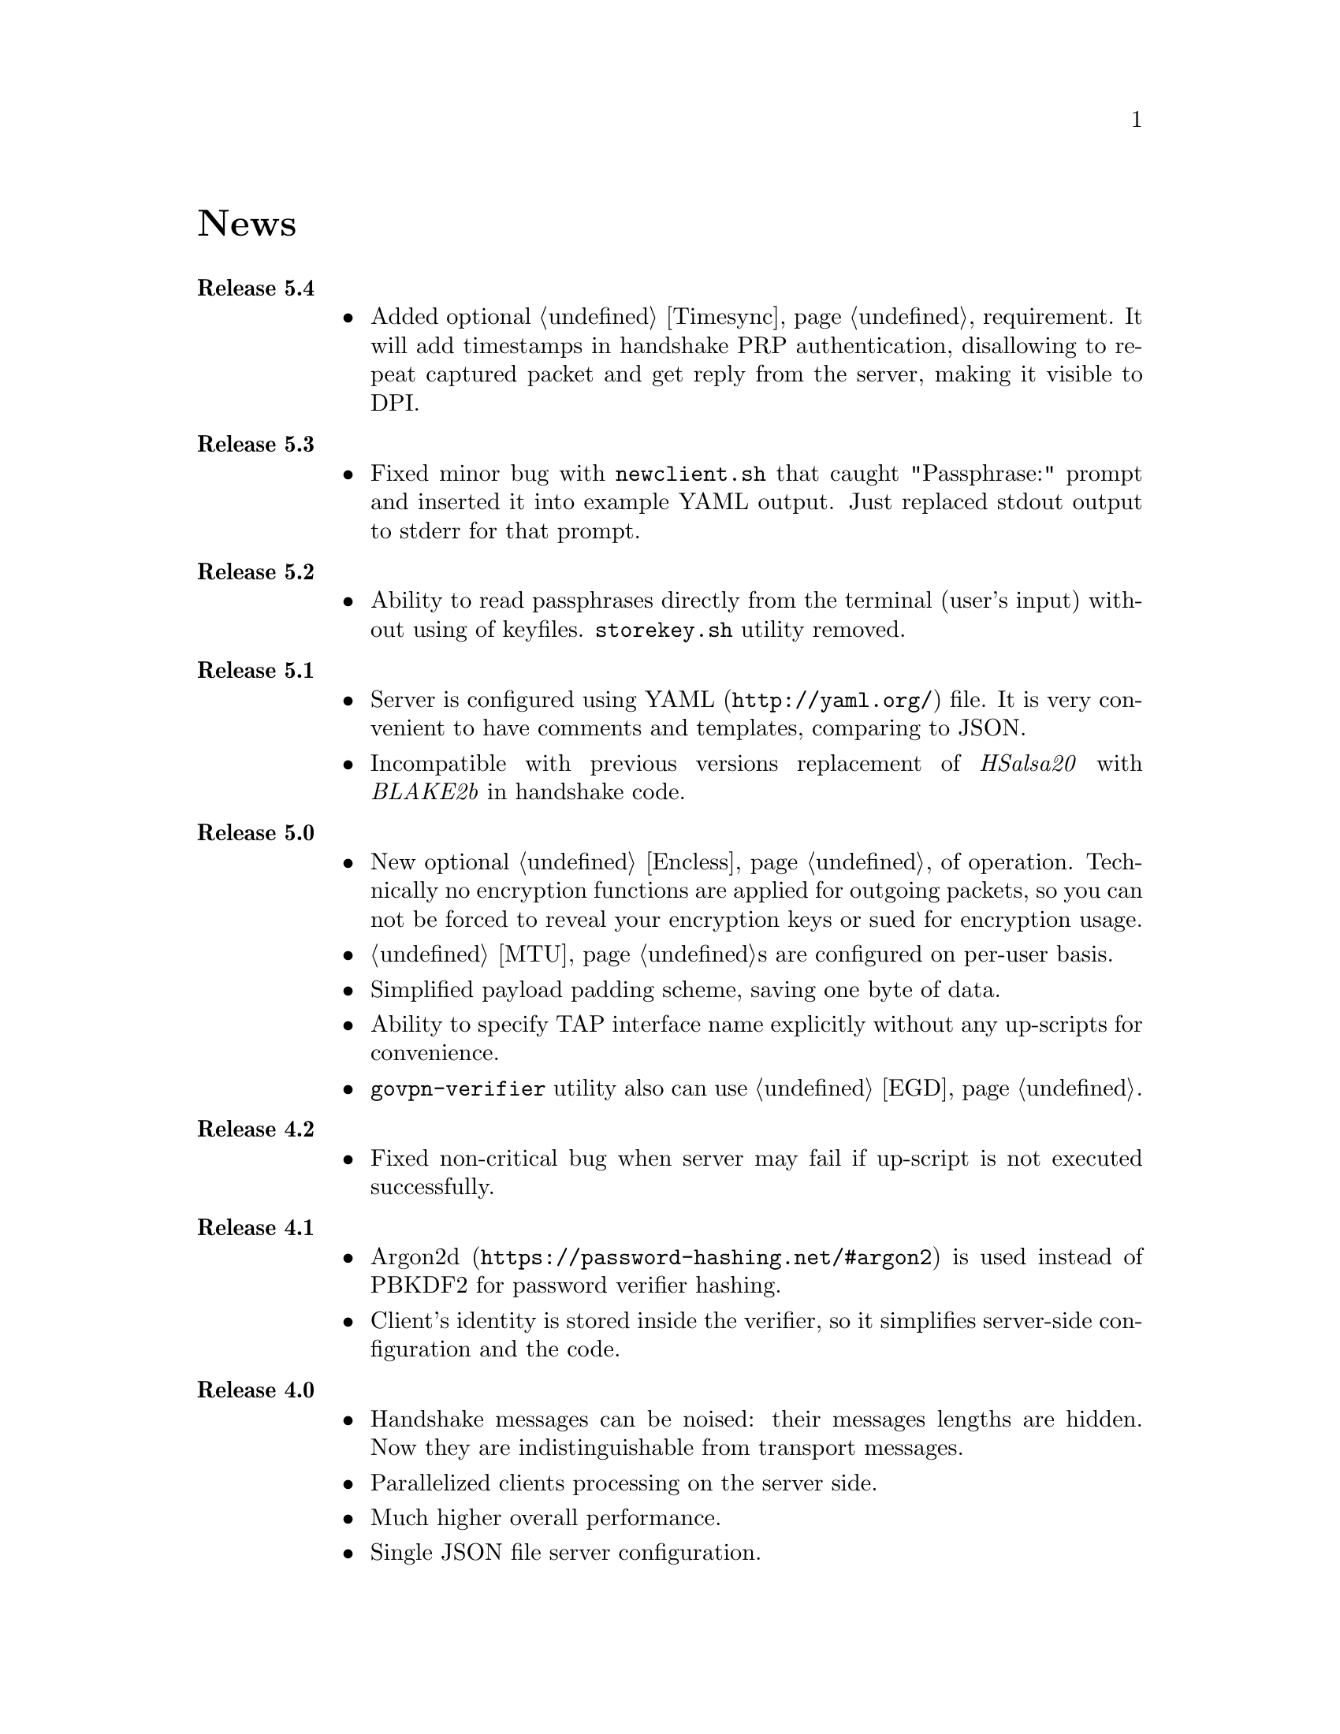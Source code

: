 @node News
@cindex Releases
@cindex News
@unnumbered News

@table @strong

@item @anchor{Release_5.4} Release 5.4
@cindex Release 5.4
@itemize
@item Added optional @ref{Timesync, time synchronization} requirement.
It will add timestamps in handshake PRP authentication, disallowing to
repeat captured packet and get reply from the server, making it visible
to DPI.
@end itemize

@item @anchor{Release_5.3} Release 5.3
@cindex Release 5.3
@itemize
@item Fixed minor bug with @code{newclient.sh} that caught
"Passphrase:" prompt and inserted it into example YAML output.
Just replaced stdout output to stderr for that prompt.
@end itemize

@item @anchor{Release_5.2} Release 5.2
@cindex Release 5.2
@itemize
@item Ability to read passphrases directly from the terminal (user's
input) without using of keyfiles. @code{storekey.sh} utility removed.
@end itemize

@item @anchor{Release_5.1} Release 5.1
@cindex Release 5.1
@itemize
@item Server is configured using @url{http://yaml.org/, YAML} file. It
is very convenient to have comments and templates, comparing to JSON.
@item Incompatible with previous versions replacement of @emph{HSalsa20}
with @emph{BLAKE2b} in handshake code.
@end itemize

@item @anchor{Release_5.0} Release 5.0
@cindex Release 5.0
@itemize
@item New optional @ref{Encless, encryptionless mode} of operation.
Technically no encryption functions are applied for outgoing packets, so
you can not be forced to reveal your encryption keys or sued for
encryption usage.
@item @ref{MTU}s are configured on per-user basis.
@item Simplified payload padding scheme, saving one byte of data.
@item Ability to specify TAP interface name explicitly without any
up-scripts for convenience.
@item @code{govpn-verifier} utility also can use @ref{EGD}.
@end itemize

@item @anchor{Release_4.2} Release 4.2
@cindex Release 4.2
@itemize
@item Fixed non-critical bug when server may fail if up-script is not
executed successfully.
@end itemize

@item @anchor{Release_4.1} Release 4.1
@cindex Release 4.1
@itemize
@item @url{https://password-hashing.net/#argon2, Argon2d} is used instead
of PBKDF2 for password verifier hashing.
@item Client's identity is stored inside the verifier, so it simplifies
server-side configuration and the code.
@end itemize

@item @anchor{Release_4.0} Release 4.0
@cindex Release 4.0
@itemize
@item Handshake messages can be noised: their messages lengths are
hidden. Now they are indistinguishable from transport messages.
@item Parallelized clients processing on the server side.
@item Much higher overall performance.
@item Single JSON file server configuration.
@end itemize

@item @anchor{Release_3.5} Release 3.5
@cindex Release 3.5
@itemize
@item Ability to use @ref{Network, TCP} network transport.
Server can listen on both UDP and TCP sockets.
@item Ability to use @ref{Proxy, HTTP proxies} (through CONNECT method)
for accessing the server. Server can also emulate HTTP proxy behaviour.
@item Updated Poly1305 library with ARM-related bugfixes.
@item Go 1.5+ version is highly recommended because of performance
reasons.
@end itemize

@item @anchor{Release_3.4} Release 3.4
@cindex Release 3.4
@itemize
@item Ability to use external @ref{EGD}-compatible PRNGs. Now you are
able to use GoVPN even on systems with the bad @code{/dev/random},
providing higher quality entropy from external sources.
@item Removed @code{-noncediff} option. It is replaced with in-memory
storage of seen nonces, thus eliminating possible replay attacks at all
without performance degradation related to inbound packets reordering.
@end itemize

@item @anchor{Release_3.3} Release 3.3
@cindex Release 3.3
@itemize
@item Compatibility with an old GNU Make 3.x. Previously only BSD Make
and GNU Make 4.x were supported.
@item /dev/urandom is used for correct client identity generation under
GNU/Linux systems. Previously /dev/random can produce less than required
128-bits of random.
@item Updated user manual examples.
@end itemize

@item @anchor{Release_3.2} Release 3.2
@cindex Release 3.2
@itemize
@item
Deterministic building: dependent libraries source code commits are
fixed in our makefiles.
@item
No Internet connection is needed for building the source code: all
required libraries are included in release tarballs.
@item
FreeBSD Make compatibility. GNU Make is not necessary anymore.
@end itemize

@item @anchor{Release_3.1} Release 3.1
@cindex Release 3.1
@itemize
@item
Diffie-Hellman public keys are encoded with Elligator algorithm when
sending over the wire, making them indistinguishable from the random
strings, preventing detection of successful decryption try when guessing
passwords (that are used to create DSA public keys). But this will
consume twice entropy for DH key generation in average.
@end itemize

@item @anchor{Release_3.0} Release 3.0
@cindex Release 3.0
@itemize
@item
EKE protocol is replaced by Augmented-EKE and static symmetric (both
sides have it) pre-shared key replaced with server-side verifier. This
requires, 64 more bytes in handshake traffic, Ed25519 dependency with
corresponding sign/verify computations, PBKDF2 dependency and its
usage on the client side during handshake.

A-EKE with PBKDF2-based verifiers is resistant to dictionary attacks,
can use human memorable passphrases instead of static keys and
server-side verifiers can not be used for authentication (compromised
server does not leak client's authentication keys/passphrases).

@item
Changed transport message structure: added payload packet's length.
This will increase transport overhead for two bytes, but heartbeat
packets became smaller

@item
Ability to hide underlying packets lengths by appending noise, junk
data during transmission. Each packet can be fill up-ed to its
maximal MTU size.

@item
Ability to hide underlying packets appearance rate, by generating
Constant Packet Rate traffic. This includes noise generation too.
@item
Per-peer @code{-timeout}, @code{-noncediff}, @code{-noise} and
@code{-cpr} configuration options for server.
@end itemize

@item @anchor{Release_2.4} Release 2.4
@cindex Release 2.4
@itemize
@item
Added ability to optionally run built-in HTTP-server responding with
JSON of all known connected peers information. Real-time client's
statistics.

@item
Documentation is explicitly licenced under GNU FDL 1.3+.
@end itemize

@item @anchor{Release_2.3} Release 2.3
@cindex Release 2.3
@itemize
@item
Handshake packets became indistinguishable from the random.
Now all GoVPN's traffic is the noise for men in the middle.

@item
Handshake messages are smaller (16% traffic reduce).

@item
Adversary now can not create malicious fake handshake packets that
will force server to generate private DH key, preventing entropy
consuming and resource heavy computations.
@end itemize

@item @anchor{Release_2.2} Release 2.2
@cindex Release 2.2
@itemize
@item Fixed several possible channel deadlocks.
@end itemize

@item @anchor{Release_2.1} Release 2.1
@cindex Release 2.1
@itemize
@item Fixed Linux-related building.
@end itemize

@item @anchor{Release_2.0} Release 2.0
@cindex Release 2.0
@itemize
@item Added clients identification.
@item Simultaneous several clients support by server.
@item Per-client up/down scripts.
@end itemize

@item @anchor{Release_1.5} Release 1.5
@cindex Release 1.5
@itemize
@item Nonce obfuscation/encryption.
@end itemize

@item @anchor{Release_1.4} Release 1.4
@cindex Release 1.4
@itemize
@item Performance optimizations.
@end itemize

@item @anchor{Release_1.3} Release 1.3
@cindex Release 1.3
@itemize
@item Heartbeat feature.
@item Rehandshake feature.
@item up- and down- optinal scripts.
@end itemize

@item @anchor{Release_1.1} Release 1.1
@cindex Release 1.1
@itemize
@item FreeBSD support.
@end itemize

@item @anchor{Release_1.0} Release 1.0
@cindex Release 1.0
@itemize
@item Initial stable release.
@end itemize

@end table
